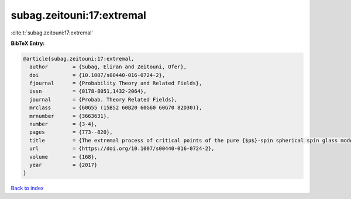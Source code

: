 subag.zeitouni:17:extremal
==========================

:cite:t:`subag.zeitouni:17:extremal`

**BibTeX Entry:**

.. code-block:: bibtex

   @article{subag.zeitouni:17:extremal,
     author        = {Subag, Eliran and Zeitouni, Ofer},
     doi           = {10.1007/s00440-016-0724-2},
     fjournal      = {Probability Theory and Related Fields},
     issn          = {0178-8051,1432-2064},
     journal       = {Probab. Theory Related Fields},
     mrclass       = {60G55 (15B52 60B20 60G60 60G70 82D30)},
     mrnumber      = {3663631},
     number        = {3-4},
     pages         = {773--820},
     title         = {The extremal process of critical points of the pure {$p$}-spin spherical spin glass model},
     url           = {https://doi.org/10.1007/s00440-016-0724-2},
     volume        = {168},
     year          = {2017}
   }

`Back to index <../By-Cite-Keys.html>`_
